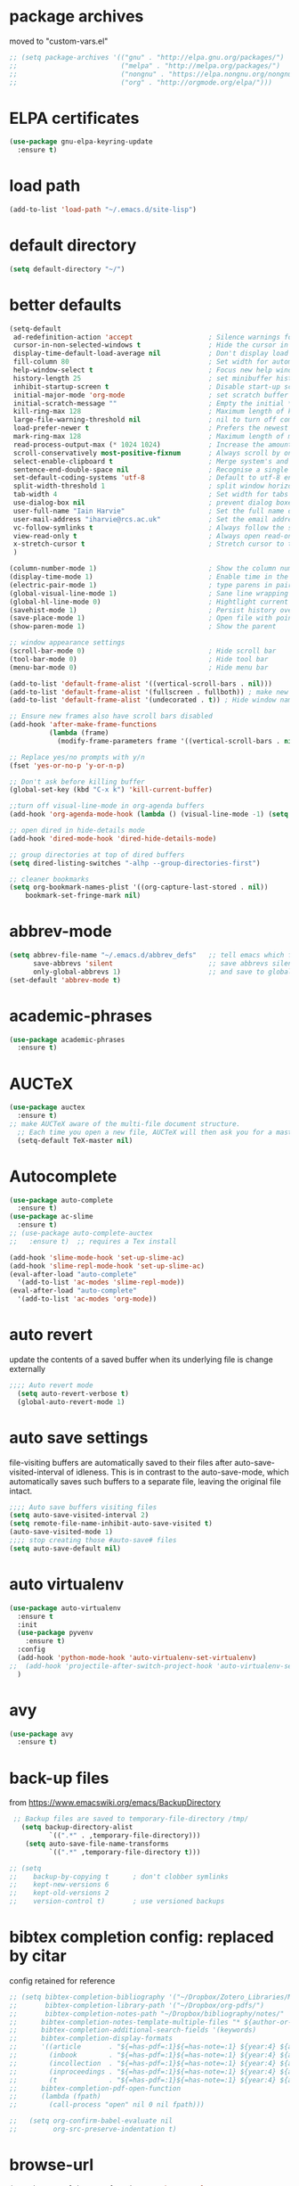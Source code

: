 * package archives
moved to "custom-vars.el"
#+BEGIN_SRC emacs-lisp
;; (setq package-archives '(("gnu" . "http://elpa.gnu.org/packages/")
;;                          ("melpa" . "http://melpa.org/packages/")
;;                          ("nongnu" . "https://elpa.nongnu.org/nongnu/")
;;                          ("org" . "http://orgmode.org/elpa/")))
#+END_SRC
* ELPA certificates
#+begin_SRC emacs-lisp
(use-package gnu-elpa-keyring-update
  :ensure t)
#+end_SRC
* load path
#+BEGIN_SRC emacs-lisp
  (add-to-list 'load-path "~/.emacs.d/site-lisp")
#+END_SRC
* default directory
#+begin_SRC emacs-lisp
(setq default-directory "~/")
#+end_SRC
* better defaults
#+begin_SRC emacs-lisp
        (setq-default
         ad-redefinition-action 'accept                   ; Silence warnings for function redefinitions
         cursor-in-non-selected-windows t                 ; Hide the cursor in inactive windows
         display-time-default-load-average nil            ; Don't display load average
         fill-column 80                                   ; Set width for automatic line breaks
         help-window-select t                             ; Focus new help windows when opened
         history-length 25                                ; set minibuffer history length
         inhibit-startup-screen t                         ; Disable start-up screen
         initial-major-mode 'org-mode                     ; set scratch buffer to org-mode
         initial-scratch-message ""                       ; Empty the initial *scratch* buffer
         kill-ring-max 128                                ; Maximum length of kill ring
         large-file-warning-threshold nil                 ; nil to turn off completely
         load-prefer-newer t                              ; Prefers the newest version of a file
         mark-ring-max 128                                ; Maximum length of mark ring
         read-process-output-max (* 1024 1024)            ; Increase the amount of data read from subprocesses to 1mb
         scroll-conservatively most-positive-fixnum       ; Always scroll by one line
         select-enable-clipboard t                        ; Merge system's and Emacs' clipboard
         sentence-end-double-space nil                    ; Recognise a single space after dots as sentence end
         set-default-coding-systems 'utf-8                ; Default to utf-8 encoding
         split-width-threshold 1                          ; split window horizontally (nil for vertical) 
         tab-width 4                                      ; Set width for tabs
         use-dialog-box nil                               ; prevent dialog boxes
         user-full-name "Iain Harvie"                     ; Set the full name of the current user
         user-mail-address "iharvie@rcs.ac.uk"            ; Set the email address of the current user
         vc-follow-symlinks t                             ; Always follow the symlinks
         view-read-only t                                 ; Always open read-only buffers in view-mode
         x-stretch-cursor t                               ; Stretch cursor to the glyph width
         )

        (column-number-mode 1)                            ; Show the column number
        (display-time-mode 1)                             ; Enable time in the mode-line
        (electric-pair-mode 1)                            ; type parens in pairs
        (global-visual-line-mode 1)                       ; Sane line wrapping
        (global-hl-line-mode 0)                           ; Hightlight current line
        (savehist-mode 1)                                 ; Persist history over Emacs restarts. Vertico sorts by history position.
        (save-place-mode 1)                               ; Open file with point in previous location
        (show-paren-mode 1)                               ; Show the parent

        ;; window appearance settings
        (scroll-bar-mode 0)                               ; Hide scroll bar
        (tool-bar-mode 0)                                 ; Hide tool bar
        (menu-bar-mode 0)                                 ; Hide menu bar

        (add-to-list 'default-frame-alist '((vertical-scroll-bars . nil)))
        (add-to-list 'default-frame-alist '(fullscreen . fullboth)) ; make new frames fullscreen
        (add-to-list 'default-frame-alist '(undecorated . t)) ; Hide window name and controls

        ;; Ensure new frames also have scroll bars disabled
        (add-hook 'after-make-frame-functions
                  (lambda (frame)
                    (modify-frame-parameters frame '((vertical-scroll-bars . nil)))))

        ;; Replace yes/no prompts with y/n
        (fset 'yes-or-no-p 'y-or-n-p)                      

        ;; Don't ask before killing buffer
        (global-set-key (kbd "C-x k") 'kill-current-buffer)

        ;;turn off visual-line-mode in org-agenda buffers
        (add-hook 'org-agenda-mode-hook (lambda () (visual-line-mode -1) (setq truncate-lines 1)))

        ;; open dired in hide-details mode
        (add-hook 'dired-mode-hook 'dired-hide-details-mode)

        ;; group directories at top of dired buffers
        (setq dired-listing-switches "-alhp --group-directories-first")

        ;; cleaner bookmarks
        (setq org-bookmark-names-plist '((org-capture-last-stored . nil))
  			bookmark-set-fringe-mark nil)
          
#+end_SRC
* abbrev-mode
#+begin_src emacs-lisp
(setq abbrev-file-name "~/.emacs.d/abbrev_defs"   ;; tell emacs which file to use
      save-abbrevs 'silent                        ;; save abbrevs silently in buffer
      only-global-abbrevs 1)                      ;; and save to global-abbrevs                         
(set-default 'abbrev-mode t)
#+end_src

* academic-phrases
#+BEGIN_SRC emacs-lisp
(use-package academic-phrases
  :ensure t)
#+END_SRC
* AUCTeX
#+begin_src emacs-lisp
(use-package auctex
  :ensure t)
;; make AUCTeX aware of the multi-file document structure.
  ;; Each time you open a new file, AUCTeX will then ask you for a master file.
  (setq-default TeX-master nil)
#+end_src
* Autocomplete
#+BEGIN_SRC emacs-lisp
  (use-package auto-complete
    :ensure t)
  (use-package ac-slime
    :ensure t)
  ;; (use-package auto-complete-auctex  
  ;;   :ensure t)  ;; requires a Tex install

  (add-hook 'slime-mode-hook 'set-up-slime-ac)
  (add-hook 'slime-repl-mode-hook 'set-up-slime-ac)
  (eval-after-load "auto-complete"
    '(add-to-list 'ac-modes 'slime-repl-mode))
  (eval-after-load "auto-complete"
    '(add-to-list 'ac-modes 'org-mode))

#+END_SRC

* auto revert
update the contents of a saved buffer when its underlying file is change externally
#+BEGIN_SRC emacs-lisp
;;;; Auto revert mode
  (setq auto-revert-verbose t)
  (global-auto-revert-mode 1)
#+END_SRC
* auto save settings
file-visiting buffers are automatically saved to their files after auto-save-visited-interval of idleness.
This is in contrast to the auto-save-mode, which automatically saves such  buffers to a separate file, leaving the original file intact. 
#+begin_src emacs-lisp
;;;; Auto save buffers visiting files
(setq auto-save-visited-interval 2)
(setq remote-file-name-inhibit-auto-save-visited t)
(auto-save-visited-mode 1)
;;;; stop creating those #auto-save# files
(setq auto-save-default nil)
#+end_src
* auto virtualenv
#+BEGIN_SRC emacs-lisp
(use-package auto-virtualenv
  :ensure t
  :init
  (use-package pyvenv
    :ensure t)
  :config
  (add-hook 'python-mode-hook 'auto-virtualenv-set-virtualenv)
;;  (add-hook 'projectile-after-switch-project-hook 'auto-virtualenv-set-virtualenv) ;; If using projectile
  )
#+END_SRC
* avy
#+begin_SRC emacs-lisp
    (use-package avy
      :ensure t)
#+end_SRC
* back-up files
from https://www.emacswiki.org/emacs/BackupDirectory
#+BEGIN_SRC emacs-lisp
   ;; Backup files are saved to temporary-file-directory /tmp/
     (setq backup-directory-alist
            `((".*" . ,temporary-file-directory)))
      (setq auto-save-file-name-transforms
            `((".*" ,temporary-file-directory t)))

  ;; (setq
  ;;    backup-by-copying t      ; don't clobber symlinks
  ;;    kept-new-versions 6
  ;;    kept-old-versions 2
  ;;    version-control t)       ; use versioned backups

#+END_SRC
* bibtex completion config: replaced by citar
config retained for reference
#+BEGIN_SRC emacs-lisp
  ;; (setq bibtex-completion-bibliography '("~/Dropbox/Zotero_Libraries/MyLibrary.bib")
  ;;       bibtex-completion-library-path '("~/Dropbox/org-pdfs/")
  ;;       bibtex-completion-notes-path "~/Dropbox/bibliography/notes/"
  ;; 	  bibtex-completion-notes-template-multiple-files "* ${author-or-editor}, ${title}, ${journal}, (${year}) :${=type=}: \n\nSee [[cite:&${=key=}]]\n"
  ;; 	  bibtex-completion-additional-search-fields '(keywords)
  ;; 	  bibtex-completion-display-formats
  ;; 	  '((article       . "${=has-pdf=:1}${=has-note=:1} ${year:4} ${author:36} ${title:*} ${journal:40}")
  ;; 	    (inbook        . "${=has-pdf=:1}${=has-note=:1} ${year:4} ${author:36} ${title:*} Chapter ${chapter:32}")
  ;; 	    (incollection  . "${=has-pdf=:1}${=has-note=:1} ${year:4} ${author:36} ${title:*} ${booktitle:40}")
  ;; 	    (inproceedings . "${=has-pdf=:1}${=has-note=:1} ${year:4} ${author:36} ${title:*} ${booktitle:40}")
  ;; 	    (t             . "${=has-pdf=:1}${=has-note=:1} ${year:4} ${author:36} ${title:*}"))
  ;; 	  bibtex-completion-pdf-open-function
  ;; 	  (lambda (fpath)
  ;; 	    (call-process "open" nil 0 nil fpath)))
    
  ;;   (setq org-confirm-babel-evaluate nil
  ;;         org-src-preserve-indentation t)
#+END_SRC
* browse-url
#+BEGIN_SRC emacs-lisp
(setq browse-url-browser-function 'eww-browse-url
      browse-url-generic-program "chromium"
      browse-url-secondary-browser-function 'browse-url-default-browser)
#+END_SRC
* citar
#+begin_SRC emacs-lisp

        (use-package citar
          :ensure t
          :init
          (setq citar-notes-paths '("~/org-roam/") ;; List of directories for reference nodes
                citar-bibliography '("~/Dropbox/Zotero_Libraries/MyLibrary.json") ;; List of directories
                org-cite-insert-processor 'citar
                org-cite-follow-processor 'citar
                org-cite-activate-processor 'citar)
          ;; :hook
          ;; (LaTeX-mode . citar-capf-setup)
          ;; (org-mode . citar-capf-setup)
          :bind (("C-c r" . citar-insert-reference) ; functions outside of org-modea minor mode globally in my init file
                 :map org-mode-map
                      ;; org-cite-insert is also bound to C-c C-x C-@
                      ("C-c ]" . #'org-cite-insert) ; org-mode specific
                      ("C-c o" . citar-open-notes)))

        (use-package citar-embark
          :ensure t
          :after citar embark
          :init
          (setq citar-at-point-function 'embark-act) ;; Open embark menu with org-open-at-point
          :config (citar-embark-mode))

        (use-package citar-org-roam
          :ensure t
          :config (citar-org-roam-mode))
     ;;     :after ((citar org-roam)) ; seems to cause problems with the mode loading

#+END_SRC
* clean empty lines
#+BEGIN_SRC emacs-lisp
(defun my-clean-empty-lines ()
  "Remove blank lines.
Works on whole buffer or text selection, respects `narrow-to-region'.
URL `http://xahlee.info/emacs/emacs/elisp_compact_empty_lines.html'
Version 2017-09-22 2020-09-08"
  (interactive)
  (let ($begin $end)
    (if (use-region-p)
        (setq $begin (region-beginning) $end (region-end))
      (setq $begin (point-min) $end (point-max)))
    (save-excursion
      (save-restriction
        (narrow-to-region $begin $end)
        (progn
          (goto-char (point-min))
          (while (re-search-forward "\n\n+" nil "move")
            (replace-match "\n")))))))

#+END_SRC
* comment / uncomment region or line
#+BEGIN_SRC emacs-lisp
  (defun comment-or-uncomment-region-or-line ()
    "Comments / uncomments region or current line if no region active"
    (interactive)
    (let (beg end)
      (if(region-active-p)
          (setq beg (region-beginning) end (region-end))
        (setq beg (line-beginning-position) end (line-end-position)))
      (comment-or-uncomment-region beg end)
      (next-line)))

  (global-set-key (kbd "C-x C-;") 'comment-or-uncomment-region-or-line)
#+END_SRC
* consult / vertico / orderless /marginalia
#+BEGIN_SRC emacs-lisp
      
  ;;;;;;;;;;;;;;;;;;;;;;;;;;;;;;;;;;;;;;;;;;;;;;;;;;;;;;;;;;;;;;;;
  ;; CONSULT provides a collection of useful search and navigation commands that leverage the enhanced completion system
  (use-package consult
    :ensure t
    ;; Replace bindings. Lazily loaded due by `use-package'.  C-c bindings in mode-specific-map
    :bind (("C-c M-x" . consult-mode-command)
           ("C-c h" . consult-history)
           ("C-c k" . consult-kmacro)
           ("C-c m" . consult-man)
           ("C-c i" . consult-info)
           ([remap Info-search] . consult-info)
           ;; C-x bindings (ctl-x-map)
           ("C-x M-:" . consult-complex-command)     ;; orig. repeat-complex-command
           ("C-x b" . consult-buffer)                ;; orig. switch-to-buffer
           ("C-x 4 b" . consult-buffer-other-window) ;; orig. switch-to-buffer-other-window
           ("C-x 5 b" . consult-buffer-other-frame)  ;; orig. switch-to-buffer-other-frame
           ("C-c b" . consult-bookmark)            ;; orig. bookmark-jump
           ("C-x p b" . consult-project-buffer)      ;; orig. project-switch-to-buffer
           ;; Custom M-# bindings for fast register access
           ("M-#" . consult-register-load)
           ("M-'" . consult-register-store)          ;; orig. abbrev-prefix-mark (unrelated)
           ("C-M-#" . consult-register)
           ;; Other custom bindings
           ("M-y" . consult-yank-pop)                ;; orig. yank-pop
           ;; M-g bindings (goto-map)
           ("M-g e" . consult-compile-error)
           ("M-g f" . consult-flymake)               ;; Alternative: consult-flycheck
           ("M-g g" . consult-goto-line)             ;; orig. goto-line
           ("M-g M-g" . consult-goto-line)           ;; orig. goto-line
           ("M-g o" . consult-outline)               ;; Alternative: consult-org-heading
           ("M-g m" . consult-mark)
           ("M-g k" . consult-global-mark)
           ("M-g i" . consult-imenu)
           ("M-g I" . consult-imenu-multi)
           ;; M-s bindings (search-map)
           ("M-s d" . consult-find)
           ("M-s D" . consult-locate)
           ("M-s g" . consult-grep)
           ("M-s G" . consult-git-grep)
           ("M-s r" . consult-ripgrep)
           ("M-s l" . consult-line)
           ("M-s L" . consult-line-multi)
           ("M-s k" . consult-keep-lines)
           ("M-s u" . consult-focus-lines)
           ;; Isearch integration
           ("M-s e" . consult-isearch-history)
           :map isearch-mode-map
           ("M-e" . consult-isearch-history)         ;; orig. isearch-edit-string
           ("M-s e" . consult-isearch-history)       ;; orig. isearch-edit-string
           ("M-s l" . consult-line)                  ;; needed by consult-line to detect isearch
           ("M-s L" . consult-line-multi)            ;; needed by consult-line to detect isearch
           ;; Minibuffer history
           :map minibuffer-local-map
           ("M-s" . consult-history)                 ;; orig. next-matching-history-element
           ("M-r" . consult-history))                ;; orig. previous-matching-history-element

    ;; Enable automatic preview at point in the *Completions* buffer. This is
    ;; relevant when you use the default completion UI.
    :hook (completion-list-mode . consult-preview-at-point-mode)

    ;; The :init configuration is always executed (Not lazy)
    :init

    ;; Optionally configure the register formatting. This improves the register
    ;; preview for `consult-register', `consult-register-load',
    ;; `consult-register-store' and the Emacs built-ins.
    (setq register-preview-delay 0.5
          register-preview-function #'consult-register-format)

    ;; Optionally tweak the register preview window.
    ;; This adds thin lines, sorting and hides the mode line of the window.
    (advice-add #'register-preview :override #'consult-register-window)

    ;; Use Consult to select xref locations with preview
    (setq xref-show-xrefs-function #'consult-xref
          xref-show-definitions-function #'consult-xref)

    ;; Configure other variables and modes in the :config section,
    ;; after lazily loading the package.
    :config

    ;; Optionally configure preview. The default value
    ;; is 'any, such that any key triggers the preview.
    ;; (setq consult-preview-key 'any)
    ;; (setq consult-preview-key "M-.")
    ;; (setq consult-preview-key '("S-<down>" "S-<up>"))
    ;; For some commands and buffer sources it is useful to configure the
    ;; :preview-key on a per-command basis using the `consult-customize' macro.
    (consult-customize
     consult-theme :preview-key '(:debounce 0.2 any)
     consult-ripgrep consult-git-grep consult-grep
     consult-bookmark consult-recent-file consult-xref
     consult--source-bookmark consult--source-file-register
     consult--source-recent-file consult--source-project-recent-file
     ;; :preview-key "M-."
     :preview-key '(:debounce 0.4 any))

    ;; Optionally configure the narrowing key.
    (setq consult-narrow-key "<") ;; "C-+"

    ;; Optionally make narrowing help available in the minibuffer.
    ;; You may want to use `embark-prefix-help-command' or which-key instead.
    ;; (define-key consult-narrow-map (vconcat consult-narrow-key "?") #'consult-narrow-help)

    ;; By default `consult-project-function' uses `project-root' from project.el.
    ;; Optionally configure a different project root function.
            ;;;; 1. project.el (the default)
    ;; (setq consult-project-function #'consult--default-project--function)
            ;;;; 2. vc.el (vc-root-dir)
    ;; (setq consult-project-function (lambda (_) (vc-root-dir)))
            ;;;; 3. locate-dominating-file
    ;; (setq consult-project-function (lambda (_) (locate-dominating-file "." ".git")))
            ;;;; 4. projectile.el (projectile-project-root)
    ;; (autoload 'projectile-project-root "projectile")
    ;; (setq consult-project-function (lambda (_) (projectile-project-root)))
            ;;;; 5. No project support
    ;; (setq consult-project-function nil)
    )
    ;;;;;;;;;;;;;;;;;;;;;;;;;;;;;;;;;;;;;;;;;;;;;;;;;;;;;;;;;;;;;;;;

  ;;;;;;;;;;;;;;;;;;;;;;;;;;;;;;;;;;;;;;;;;;;;;;;;;;;;;;;;;;;;;;;;;
  ;; VERTICO provides a vertical completion UI for the minibuffer
  (use-package vertico
    :ensure t
    :config
    (vertico-mode)

    ;; Different scroll margin
    ;; (setq vertico-scroll-margin 0)

    ;; Show more candidates
    (setq vertico-count 45)

    ;; Grow and shrink the Vertico minibuffer
    (setq vertico-resize t)

    ;; Optionally enable cycling for `vertico-next' and `vertico-previous'.
    ;; (setq vertico-cycle t)
    )
  ;;;;;;;;;;;;;;;;;;;;;;;;;;;;;;;;;;;;;;;;;;;;;;;;;;;;;;;;;;;;;;;;

  ;;;;;;;;;;;;;;;;;;;;;;;;;;;;;;;;;;;;;;;;;;;;;;;;;;;;;;;;;;;;;;;;
  ;; ORDERLESS advanced completion style for Vertico allowing input of multiple space-separated components to match candidates in any order
  (use-package orderless
    :ensure t
    :init
    (setq completion-styles '(orderless basic)
          completion-category-overrides '((file (styles basic partial-completion)))))
  ;;;;;;;;;;;;;;;;;;;;;;;;;;;;;;;;;;;;;;;;;;;;;;;;;;;;;;;;;;;;;;;;

  ;;;;;;;;;;;;;;;;;;;;;;;;;;;;;;;;;;;;;;;;;;;;;;;;;;;;;;;;;;;;;;;;
  ;; MARGINALIA adds annotations to the completion candidates in the minibuffer
  (use-package marginalia
    :ensure t
    ;; Bind `marginalia-cycle' locally in the minibuffer.  To make the binding
    ;; available in the *Completions* buffer, add it to the
    ;; `completion-list-mode-map'.
    :bind (:map minibuffer-local-map
                ("M-A" . marginalia-cycle))

    ;; The :init section is always executed.
    :init
    ;; Marginalia must be activated in the :init section of use-package such that
    ;; the mode gets enabled right away. Note that this forces loading the
    ;; package.
    (marginalia-mode))

#+END_SRC
* deadgrep search using ripgrep
#+begin_SRC emacs-lisp
  (use-package deadgrep
    :ensure t)
#+end_SRC
* delete comments
from https://emacs.stackexchange.com/questions/5441/function-to-delete-all-comments-from-a-buffer-without-moving-them-to-kill-ring
#+BEGIN_SRC emacs-lisp
(defun comment-delete (arg)
  "Delete the first comment on this line, if any.  Don't touch
the kill ring.  With prefix ARG, delete comments on that many
lines starting with this one."
  (interactive "P")
  (comment-normalize-vars)
  (dotimes (_i (prefix-numeric-value arg))
    (save-excursion
      (beginning-of-line)
      (let ((cs (comment-search-forward (line-end-position) t)))
    (when cs
      (goto-char cs)
      (skip-syntax-backward " ")
      (setq cs (point))
      (comment-forward)
      ;; (kill-region cs (if (bolp) (1- (point)) (point))) ; original
      (delete-region cs (if (bolp) (1- (point)) (point)))  ; replace kill-region with delete-region
      (indent-according-to-mode))))
    (if arg (forward-line 1))))

(defun comment-delete-all (beg end arg)
  "Delete comments without touching the kill ring.  With active
region, delete comments in region.  With prefix, delete comments
in whole buffer.  With neither, delete comments on current line."
  (interactive "r\nP")
  (let ((lines (cond (arg
                      (count-lines (point-min) (point-max)))
                     ((region-active-p)
                      (count-lines beg end)))))
    (save-excursion
      (when lines
        (goto-char (if arg (point-min) beg)))
      (comment-delete (or lines 1)))))
#+END_SRC
* delete-file-and-current-buffer
from https://gist.github.com/hyOzd/23b87e96d43bca0f0b52
#+BEGIN_SRC emacs-lisp
;; based on http://emacsredux.com/blog/2013/04/03/delete-file-and-buffer/
(defun delete-file-and-buffer ()
  "Kill the current buffer and delete the file it is visiting."
  (interactive)
  (let ((filename (buffer-file-name)))
    (if filename
        (if (y-or-n-p (concat "Do you really want to delete file " filename " ?"))
            (progn
              (delete-file filename)
              (message "Deleted file %s." filename)
              (kill-buffer)))
      (message "Not a file visiting buffer!"))))
#+END_SRC
* denote
#+begin_SRC emacs-lisp
    (use-package denote
      :ensure t)

    ;; Remember to check the doc strings of those variables.
    (setq denote-directory "~/Dropbox/org-notes")
    (setq denote-known-keywords '("hoggery" "seeds" "blog" "logorrhea"))
    (setq denote-infer-keywords t)
    (setq denote-sort-keywords t)
    (setq denote-file-type nil) ; Org is the default, set others here
    (setq denote-prompts '(title keywords))


    ;; Pick dates, where relevant, with Org's advanced interface:
    (setq denote-date-prompt-use-org-read-date t)


    ;; Read this manual for how to specify `denote-templates'.  We do not
    ;; include an example here to avoid potential confusion.


    ;; We allow multi-word keywords by default.  The author's personal
    ;; preference is for single-word keywords for a more rigid workflow.
    (setq denote-allow-multi-word-keywords t)

    (setq denote-date-format nil) ; read doc string

    ;; By default, we do not show the context of links.  We just display
    ;; file names.  This provides a more informative view.
    (setq denote-backlinks-show-context t)

    ;; Also see `denote-link-backlinks-display-buffer-action' which is a bit
    ;; advanced.

    ;; We use different ways to specify a path for demo purposes.
  ;;  (setq denote-dired-directories
  ;;        (list denote-directory
  ;;              (thread-last denote-directory (expand-file-name "org"))
  ;;              (thread-last denote-directory (expand-file-name "markdown"))
  ;;              (thread-last denote-directory (expand-file-name "notes"))
  ;;              (thread-last denote-directory (expand-file-name "seeds"))
  ;;              ))

    ;; Generic (great if you rename files Denote-style in lots of places):
    (add-hook 'dired-mode-hook #'denote-dired-mode)
    ;;
    ;; OR if only want it in `denote-dired-directories':
    ;; (add-hook 'dired-mode-hook #'denote-dired-mode-in-directories)

    ;; Here is a custom, user-level command from one of the examples we
    ;; showed in this manual.  We define it here and add it to a key binding
    ;; below.
    (defun my-denote-journal ()
      "Create an entry tagged 'journal', while prompting for a title."
      (interactive)
      (denote
       (denote--title-prompt)
       '("journal")))

    ;; Denote DOES NOT define any key bindings.  This is for the user to
    ;; decide.  For example:
    (let ((map global-map))
      (define-key map (kbd "C-c n j") #'my-denote-journal) ; our custom command
      (define-key map (kbd "C-c n n") #'denote)
      (define-key map (kbd "C-c n N") #'denote-type)
      (define-key map (kbd "C-c n d") #'denote-date)
      (define-key map (kbd "C-c n s") #'denote-subdirectory)
      (define-key map (kbd "C-c n t") #'denote-template)
      ;; If you intend to use Denote with a variety of file types, it is
      ;; easier to bind the link-related commands to the `global-map', as
      ;; shown here.  Otherwise follow the same pattern for `org-mode-map',
      ;; `markdown-mode-map', and/or `text-mode-map'.
      (define-key map (kbd "C-c n i") #'denote-link) ; "insert" mnemonic
      (define-key map (kbd "C-c n I") #'denote-link-add-links)
      (define-key map (kbd "C-c n b") #'denote-link-backlinks)
      (define-key map (kbd "C-c n f f") #'denote-link-find-file)
      (define-key map (kbd "C-c n f b") #'denote-link-find-backlink)
      ;; Note that `denote-rename-file' can work from any context, not just
      ;; Dired bufffers.  That is why we bind it here to the `global-map'.
      (define-key map (kbd "C-c n r") #'denote-rename-file)
      (define-key map (kbd "C-c n R") #'denote-rename-file-using-front-matter))

    ;; Key bindings specifically for Dired.
    (let ((map dired-mode-map))
      (define-key map (kbd "C-c C-d C-i") #'denote-link-dired-marked-notes)
      (define-key map (kbd "C-c C-d C-r") #'denote-dired-rename-marked-files)
      (define-key map (kbd "C-c C-d C-R") #'denote-dired-rename-marked-files-using-front-matter))

    (with-eval-after-load 'org-capture
      (setq denote-org-capture-specifiers "%l\n%i\n%?")
      (add-to-list 'org-capture-templates
                   '("n" "New note (with denote.el)" plain
                     (file denote-last-path)
                     #'denote-org-capture
                     :no-save t
                     :immediate-finish nil
                     :kill-buffer t
                     :jump-to-captured t)))

    ;; Also check the commands `denote-link-after-creating',
    ;; `denote-link-or-create'.  You may want to bind them to keys as well.
#+end_SRC
* dired-subtree
#+begin_example
(use-package dired-subtree
  :ensure t
  :after dired
  :bind
  ( :map dired-mode-map
    ("<tab>" . dired-subtree-toggle)
    ("TAB" . dired-subtree-toggle)
    ("<backtab>" . dired-subtree-remove)
    ("S-TAB" . dired-subtree-remove))
  :config
  (setq dired-subtree-use-backgrounds nil))
#+end_example
* dictionary
#+BEGIN_SRC emacs-lisp
  (use-package dictionary)
#+END_SRC
* ediff
#+BEGIN_SRC emacs-lisp
(setq ediff-keep-vaiants nil)
(setq ediff-make-buffers-readonly-at-startup nil)
(setq ediff-merge-revisions-with-ancestor t)
(setq ediff-show-clashes-only t)

(setq ediff-split-window-function 'split-window-horizontally)
(setq ediff-window-setup-function 'ediff-setup-windows-plain)
#+END_SRC
* elfeed
#+BEGIN_SRC emacs-lisp
(use-package elfeed
  :ensure t
  :defer t)
(setq elfeed-use-curl nil
      elfeed-curl-max-connections 10
      elfeed-db-directory (concat user-emacs-directory ".elfeed/")
      elfeed-enclosure-default-dir "~/Downloads/"
      elfeed-search-filter "@2-weeks-ago +unread"
      elfeed-sort-order 'descending
      elfeed-search-clipboard-type 'CLIPBOARD
      elfeed-search-title-max-width 100
      elfeed-search-title-min-width 30
      elfeed-search-trailing-width 25
      elfeed-show-truncate-long-urls t
      elfeed-show-unique-buffers t
      elfeed-search-date-format '("%F %R" 16 :left))

;; (setq elfeed-feeds '("https://lesserwrong.com/feed.xml"
;;                      "https://lucidmanager.org/tags/emacs/index.xml"
;;                      "https://org-roam.discourse.group/"
;;                      "https://org-roam.discourse.group/posts.rss"
;;                      "https://org-roam.discourse.group/c/how-to/6.rss"
;;                      "https://protesilaos.com/codelog.xml"
;;                      "https://lilypond.org/web/lilypond-rss-feed.xml"))

(with-eval-after-load 'elfeed
  (load-library "prot-elfeed.el")
  (setq prot-elfeed-tag-faces t)
  (prot-elfeed-fontify-tags)
  (add-hook 'elfeed-search-mode-hook #'prot-elfeed-load-feeds)

  (let ((map elfeed-search-mode-map))
    (define-key map (kbd "s") #'prot-elfeed-search-tag-filter)
    (define-key map (kbd "o") #'prot-elfeed-search-open-other-window)
    (define-key map (kbd "q") #'prot-elfeed-kill-buffer-close-window-dwim)
    (define-key map (kbd "v") #'prot-elfeed-mpv-dwim)
    (define-key map (kbd "+") #'prot-elfeed-toggle-tag))
  (let ((map elfeed-show-mode-map))
    (define-key map (kbd "a") #'prot-elfeed-show-archive-entry)
    (define-key map (kbd "e") #'prot-elfeed-show-eww)
    (define-key map (kbd "q") #'prot-elfeed-kill-buffer-close-window-dwim)
    (define-key map (kbd "v") #'prot-elfeed-mpv-dwim)
    (define-key map (kbd "+") #'prot-elfeed-toggle-tag)))

;; (use-package elfeed
;;   :custom
;;   (elfeed-db-directory
;;    (expand-file-name "elfeed" user-emacs-directory))
;;    (elfeed-show-entry-switch 'display-buffer)
;;   :bind
;;   ("C-c w e" . elfeed))

;; ;; Configure Elfeed with org mode
;; (use-package elfeed-org
;;   :config
;;   (elfeed-org)
;;   :custom
;;   (rmh-elfeed-org-files '("~/.emacs.d/elfeed.org")))

    #+END_SRC

* eww
#+BEGIN_SRC emacs-lisp
   ;;; Simple HTML Renderer (shr), Emacs Web Wowser (eww), and prot-eww.el
     ;;;; `goto-addr'
(setq goto-address-url-face 'link)
(setq goto-address-url-mouse-face 'highlight)
(setq goto-address-mail-face nil)
(setq goto-address-mail-mouse-face 'highlight)
     ;;;; `shr' (Simple HTML Renderer)
(setq shr-use-colors nil)             ; t is bad for accessibility
(setq shr-use-fonts nil)              ; t is not for me
(setq shr-max-image-proportion 0.6)
(setq shr-image-animate nil)          ; No GIFs, thank you!
(setq shr-width fill-column)          ; check `prot-eww-readable'
(setq shr-max-width fill-column)
(setq shr-discard-aria-hidden t)
(setq shr-cookie-policy nil)
   ;;;; `url-cookie'
(setq url-cookie-untrusted-urls '(".*"))

(use-package eww
  :config
  (setq eww-restore-desktop t)
  (setq eww-desktop-remove-duplicates t)
  (setq eww-header-line-format nil)
  (setq eww-search-prefix "https://duckduckgo.com/html/?q=")
;;  (setq eww-download-directory "c:\/Users\/delbo\/Downloads\/eww-downloads")
  (setq eww-suggest-uris
        '(eww-links-at-point
          thing-at-point-url-at-point))
  ;; (setq eww-bookmarks-directory (locate-user-emacs-file "eww-bookmarks/"))
  (setq eww-history-limit 150)
  (setq eww-use-external-browser-for-content-type
        "\\`\\(video/\\|audio\\)") ; On GNU/Linux check your mimeapps.list
  (setq eww-browse-url-new-window-is-tab nil)
  (setq eww-form-checkbox-selected-symbol "[X]")
  (setq eww-form-checkbox-symbol "[ ]")
  ;; NOTE `eww-retrieve-command' is for Emacs28.  I tried the following
  ;; two values.  The first would not render properly some plain text
  ;; pages, such as by messing up the spacing between paragraphs.  The
  ;; second is more reliable but feels slower.  So I just use the
  ;; default (nil), though I find wget to be a bit faster.  In that case
  ;; one could live with the occasional errors by using `eww-download'
  ;; on the offending page, but I prefer consistency.
  ;;
  ;; '("wget" "--quiet" "--output-document=-")
  ;; '("chromium" "--headless" "--dump-dom")
  (setq eww-retrieve-command nil)

  (define-key eww-link-keymap (kbd "v") nil) ; stop overriding `eww-view-source'
  (define-key eww-mode-map (kbd "L") #'eww-list-bookmarks)
  (define-key eww-mode-map (kbd "c") #'browse-url-generic)
  (define-key dired-mode-map (kbd "E") #'eww-open-file) ; to render local HTML files
  (define-key eww-buffers-mode-map (kbd "d") #'eww-bookmark-kill)   ; it actually deletes
  (define-key eww-bookmark-mode-map (kbd "d") #'eww-bookmark-kill) ; same
  )

;; ;;;; `prot-eww' extras

(with-eval-after-load 'eww
  (load-library "prot-eww.el")
  (setq prot-eww-save-history-file
        (locate-user-emacs-file "prot-eww-visited-history"))
  (setq prot-eww-save-visited-history t)
  (setq prot-eww-bookmark-link nil)

  (add-hook 'prot-eww-history-mode-hook #'hl-line-mode)
  
  (global-set-key (kbd "C-c w b") 'prot-eww-visit-bookmark)
  (global-set-key (kbd "C-c w e") 'prot-eww-browse-dwim)
  (global-set-key (kbd "C-c w s") 'prot-eww-search-engine)
  
  (define-key eww-mode-map (kbd "B") #'prot-eww-bookmark-page)
  (define-key eww-mode-map (kbd "D") #'prot-eww-download-html)
  (define-key eww-mode-map (kbd "F") #'prot-eww-find-feed)
  (define-key eww-mode-map (kbd "H") #'prot-eww-list-history)
  (define-key eww-mode-map (kbd "b") #'prot-eww-visit-bookmark)
  (define-key eww-mode-map (kbd "e") #'prot-eww-browse-dwim)
  (define-key eww-mode-map (kbd "o") #'prot-eww-open-in-other-window)
  (define-key eww-mode-map (kbd "E") #'prot-eww-visit-url-on-page)
  (define-key eww-mode-map (kbd "J") #'prot-eww-jump-to-url-on-page)
  (define-key eww-mode-map (kbd "R") #'prot-eww-readable)
  (define-key eww-mode-map (kbd "Q") #'prot-eww-quit))

#+END_SRC
* elpy python support
#+BEGIN_SRC emacs-lisp
  ;; (use-package elpy
  ;;   :ensure t
  ;;   :init
  ;;   (elpy-enable))

  ;; (use-package blacken
  ;;   :ensure t)

  ;; (when (load "flycheck" t t)
  ;;   (setq elpy-modules (delq 'elpy-module-flymake elpy-modules))
  ;;   (add-hook 'elpy-mode-hook 'flycheck-mode))



  ;; (add-hook 'elpy-mode-hook (lambda ()
  ;;                             (add-hook 'before-save-hook
  ;;                                       'elpy-black-fix-code nil t)))

  ;; (setq flycheck-python-flake8-executable "C:/Users/delbo/AppData/Local/Programs/Python/Python310/Scripts/flake8.exe"
  ;;       flycheck-python-pylint-executable "C:/Users/delbo/AppData/Local/Programs/Python/Python310/Scripts/pylint.exe"
  ;;       flycheck-python-mypy-executable "C:/Users/delbo/AppData/Local/Programs/Python/Python310/Scripts/mypy.exe")

#+END_SRC
* embark minibuffer context menu
#+BEGIN_SRC emacs-lisp
(use-package embark
  :after vertico
  :ensure t

  :bind
  (("C-`" . embark-act)         ;; pick some comfortable binding
   ("M-`" . embark-dwim)        ;; good alternative: M-.
   ("C-h B" . embark-bindings)) ;; alternative for `describe-bindings'

  :init

  ;; Optionally replace the key help with a completing-read interface
  (setq prefix-help-command #'embark-prefix-help-command)

  ;; Show the Embark target at point via Eldoc.  You may adjust the Eldoc
  ;; strategy, if you want to see the documentation from multiple providers.
  (add-hook 'eldoc-documentation-functions #'embark-eldoc-first-target)
  ;; (setq eldoc-documentation-strategy #'eldoc-documentation-compose-eagerly)

  :config

  ;; Hide the mode line of the Embark live/completions buffers
  (add-to-list 'display-buffer-alist
               '("\\`\\*Embark Collect \\(Live\\|Completions\\)\\*"
                 nil
                 (window-parameters (mode-line-format . none)))))

;; Consult users will also want the embark-consult package.
(use-package embark-consult
  :ensure t ; only need to install it, embark loads it after consult if found
  :hook
  (embark-collect-mode . consult-preview-at-point-mode))
#+END_SRC
* expand the marked region in semantic increments 
#+BEGIN_SRC emacs-lisp
  (use-package expand-region
    :ensure t
    :bind (("C-+" . er/contract-region)
           ("C-=" . er/expand-region)))
#+END_SRC
* Flycheck
#+BEGIN_SRC emacs-lisp
(use-package flycheck
  :ensure t
  :init
  (global-flycheck-mode t))

#+END_SRC

* free-keys
#+begin_src emacs-lisp
  (use-package free-keys
    :ensure t)
#+end_src
* magit
#+BEGIN_SRC emacs-lisp 
(use-package magit
  :ensure t
  :config
  (setq magit-define-global-key-bindings 'recommended
    ))
#+END_SRC

* copilot.el
#+BEGIN_SRC emacs-lisp
  (use-package copilot
    :straight (:host github :repo "copilot-emacs/copilot.el" :files ("*.el"))
    :ensure t)
  
  (use-package copilot-chat
  :ensure t)
#+END_SRC

* google scholar lookup f8
#+begin_src emacs-lisp
  (defun my-lookup-googlescholar ()
    "Look up the word under cursor in google scholar.
  If there is a text selection (a phrase), use that.

  This command switches to browser."
    (interactive)
    (let (word)
      (setq word
            (if (use-region-p)
                (buffer-substring-no-properties (region-beginning) (region-end))
              (current-word)))
      (setq word (replace-regexp-in-string " " "_" word))
;;      (browse-url (concat "https://scholar.google.com/scholar?hl=en&as_sdt=0%2C5&q="word"&btnG="))
      (eww (concat "https://scholar.google.com/scholar?hl=en&as_sdt=0%2C5&q="word"&btnG="))
      ))
  (global-set-key (kbd "<f8>") 'my-lookup-googlescholar)
#+end_src 
* gptel: A simple LLM client for Emacs
#+BEGIN_SRC emacs-lisp
  (use-package gptel
    :ensure t)

  (gptel-make-perplexity "Perplexity"     ;Any name you want
    :key "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"                   ;can be a function that returns the key
    :stream t)                            ;If you want responses to be streamed
#+END_SRC
* htmlize
#+begin_src emacs-lisp
  (use-package htmlize
    :ensure t)
#+end_src

* ibuffer
#+BEGIN_SRC emacs-lisp
  (use-package ibuffer
    :ensure t
    :custom
    (ibuffer-saved-filter-groups
     (quote (("default"
              ("dired" (mode . dired-mode))
              ("LaTeX" (mode . LaTeX-mode))
              ("org" (name . "^.*org$"))
              ("magit" (mode . magit-mode))
              ("programming" (or
                              (mode . clojure-mode)
                              (mode . clojurescript-mode)
                              (mode . python-mode)
                              (mode . c++-mode)))
              ("emacs" (or
                        (name . "^\\*scratch\\*$")
                        (name . "^\\*Messages\\*$"))))))))

  (global-set-key (kbd "C-x C-b") 'ibuffer)
#+END_SRC
* Lilypond mode
#+BEGIN_SRC emacs-lisp
  ;;; lilypond-init.el --- Startup code for LilyPond mode
  ;;
  ;; Instructions, extracted from Documentation/topdocs/INSTALL.texi: 
  ;;;;;;;;;;;;;;;;;;;;;;;;;;;;;;;;;;;;;;;;;;;;;;;;;;;;;;;;;;;;;;;;
  ;;;; Lilypond mode

  ;; Emacs mode for entering music and running LilyPond is contained in
  ;; the source archive as `lilypond-mode.el', `lilypond-indent.el',
  ;; `lilypond-font-lock.el' and `lilypond-words.el'. You should install 
  ;; these files to a directory included in your `load-path'. 
  ;; File `lilypond-init.el' should be placed to `load-path/site-start.d/' 
  ;; or appended to your `~/.emacs' or `~/.emacs.el'. 

  ;; As a user, you may want add your source path or, e.g., `~/site-lisp/' to
  ;; your `load-path'. Append the following line (modified) to your `~/.emacs':

  (add-to-list 'load-path "~/.emacs.d/site-lisp/")

  (autoload 'LilyPond-mode "lilypond-mode" "LilyPond Editing Mode" t)
  (add-to-list 'auto-mode-alist '("\\.ly$" . LilyPond-mode))
  (add-to-list 'auto-mode-alist '("\\.ily$" . LilyPond-mode))
  (add-hook 'LilyPond-mode-hook (lambda () (turn-on-font-lock)))

  (use-package flycheck-lilypond
    :ensure t)

#+END_SRC

* line numbers
#+begin_SRC emacs-lisp
(global-set-key [S-f7] 'display-line-numbers-mode)
#+end_SRC
* key bindings
#+BEGIN_SRC emacs-lisp
;; ;; make PC keyboard's Win key or other to type Super or Hyper, for emacs running on Windows.
(setq w32-pass-lwindow-to-system nil)
(setq w32-lwindow-modifier 'super) ; Left Windows key

;; (setq w32-pass-rwindow-to-system nil)
;; (setq w32-rwindow-modifier 'super) ; Right Windows key

;; (setq w32-pass-apps-to-system nil)
;; (setq w32-apps-modifier 'hyper) ; Menu/App key

;; (setq w32-register-hot-key [M-tab]) ;;not working in W10

;; zap-up-to-char
  (global-set-key "\M-z" 'zap-up-to-char)
  (global-set-key "\M-/" 'hippie-expand)

  ;; enable cut paste from clipboard
  (global-set-key [(shift delete)] 'clipboard-kill-region)
  (global-set-key [(control insert)] 'clipboard-kill-ring-save)
  (global-set-key [(shift insert)] 'clipboard-yank)

  ;; C-h as delete-backword and C-/ as help
  (global-set-key (kbd "C-?") 'help-command)
  (global-set-key (kbd "M-?") 'mark-paragraph)
  (global-set-key (kbd "C-h") 'delete-backward-char)
  (global-set-key (kbd "M-h") 'backward-kill-word)
  ;; make backspace work with the above !!
  (normal-erase-is-backspace-mode 1)

  ;; org-forward-element (default M-}/{)
  (global-set-key (kbd "M-]") 'org-forward-element)
  (global-set-key (kbd "M-[") 'org-backward-element)

  ;; User Activated keybindings
  (put 'downcase-region 'disabled nil)
  (put 'upcase-region 'disabled nil)

  (global-set-key (kbd "M-%") 'replace-string)
  (global-set-key (kbd "C-M-%") 'replace-regexp)

  (fset 'eol-and-return
        (lambda (&optional arg) "Keyboard macro." (interactive "p") (kmacro-exec-ring-item (quote ([5 return] 0 "%d")) arg)))
  (global-set-key (kbd "C-M-]") 'eol-and-return)

  (fset 'rerecenter
        (lambda (&optional arg) "Keyboard macro." (interactive "p") (kmacro-exec-ring-item (quote ([134217848 114 101 99 101 116 backspace 110 116 101 114 return] 0 "%d")) arg)))
  (global-set-key (kbd "C-M-q") 'rerecenter)

  (fset 'select-sentence
        (lambda (&optional arg) "Keyboard macro." (interactive "p") (kmacro-exec-ring-item (quote ([67108896 134217829 6] 0 "%d")) arg)))
  (global-set-key (kbd "M-E") 'select-sentence)
#+END_SRC
* markdown mode
#+BEGIN_SRC emacs-lisp
  (use-package markdown-mode
    :ensure t
    :commands (markdown-mode gfm-mode)
    :mode (("README\\.md\\'" . gfm-mode)
           ("\\.md\\'" . markdown-mode)
           ("\\.markdown\\'" . markdown-mode)
           ("\\.mkd\\'" .markdown-mode)
           ("\\.mdown\\'" .markdown-mode)
           ("\\.mkdn\\'" .markdown-mode)
           ("\\.mdwn\\'" .markdown-mode))
    :init (setq markdown-command "pandoc"))

;; '(markdown-command "pandoc") 

#+END_SRC
* move-text
#+begin_SRC emacs-lisp
  (use-package move-text
    :ensure t
    :bind (("M-p" . move-text-up)
           ("M-n" . move-text-down))
    :config (move-text-default-bindings))
#+end_SRC
* my-simple-copy
Save the buffer (or region) to the `kill-ring' after stripping extra whitespace and new lines
Adapted From https://gist.github.com/xahlee/d364cbbff9b3abd12d29
#+begin_SRC emacs-lisp
(defun my-copy-simple (&optional beg end)
  "Save the current region (or whole buffer) to the `kill-ring' after stripping extra whitespace and new lines"
  (interactive
   (if (region-active-p)
       (list (region-beginning) (region-end))
     (list (point-min) (point-max))))
  (let ((my-text (buffer-substring-no-properties beg end)))
    (with-temp-buffer 
      (insert my-text)
      (goto-char 1)
      (while (looking-at "[ \t\n]")
        (delete-char 1))
      (let ((fill-column 9333999))
        (fill-region (point-min) (point-max)))
      (kill-region (point-min) (point-max)))))
#+end_SRC
* nov.el epub mode
#+begin_SRC emacs-lisp
(use-package nov
  :ensure t
  :straight (nov :type git :host nil :repo "https://depp.brause.cc/nov.el.git")
  :custom
  (nov-unzip-program "/usr/bin/unzip"))

(defun my-nov-font-setup ()
  (face-remap-add-relative 'variable-pitch :family "Liberation Serif"))
(add-hook 'nov-mode-hook 'my-nov-font-setup)

(add-to-list 'auto-mode-alist '("\\.epub\\'" . nov-mode))

#+end_SRC
* OED lookup with f7
#+begin_src emacs-lisp
  (defun my-lookup-oed ()
    "Look up the word under cursor in oed.
  If there is a text selection (a phrase), use that.

  This command switches to browser."
    (interactive)
    (let (word)
      (setq word
            (if (use-region-p)
                (buffer-substring-no-properties (region-beginning) (region-end))
              (current-word)))
      (setq word (replace-regexp-in-string " " "_" word))
      (browse-url-generic (concat "https://www.oed.com/search?searchType=dictionary&q="word"&_searchBtn=Search"))
;;      (eww (concat "https://www.oed.com/search?searchType=dictionary&q="word"&_searchBtn=Search"))
      ))
  (global-set-key (kbd "<f7>") 'my-lookup-oed)

#+end_src

* org-babel
#+begin_src emacs-lisp
  ;; active Babel languages
  (org-babel-do-load-languages
   'org-babel-load-languages
   '(
     (shell . t)
     (latex . t)
     (scheme .t)
     (python .t)
     ))
#+end_src
* org-cliplink
#+begin_src emacs-lisp
  (use-package org-cliplink
    :ensure t
    :bind ("C-c C-|" . org-cliplink))
#+end_src
* org-inline-tasks
#+begin_SRC emacs-lisp
(require 'org-inlinetask)
(setq org-inlinetask-default-state "TODO")
#+end_SRC

* org-journal
#+begin_src emacs-lisp
  (use-package org-journal
    :defer t
    :config
    (setq org-journal-date-prefix "#+TITLE: "
          org-journal-file-format "jurnal-%Y-%m-%d.org"
          org-journal-dir "~/org-notes/jurnal"
          org-journal-carryover-items nil
          org-journal-date-format "%Y-%m-%d")
    (defun org-journal-today ()
      (interactive)
      (org-journal-new-entry t))
    :bind
    ("C-c n j" . org-journal-new-entry)
    ("C-c n t" . org-journal-today))

  #+end_src

* Org mode
#+BEGIN_SRC emacs-lisp 
(use-package org
  :init
  (setq org-directory "~/org"
        org-archive-subtree-save-file-p nil                                                      ; avoids permission error when archiving in Dropbox
        org-default-notes-file (concat org-directory "/notes.org")
        org-use-speed-commands t                                                                 ; activate single letter commands on headlines
        org-return-follows-link t                                                                ; return opens link at point
        org-src-fontify-natively t
        org-export-html-postamble nil
        org-hide-leading-stars t
        org-startup-folded t
        org-startup-indented t
        org-src-window-setup 'current-window                                                     ; org src in the current window.
        org-blank-before-new-entry '((heading . nil) (plain-list-item . nil))                    ; no blank line before new headings
        org-fontify-quote-and-verse-blocks t                                                     ; fontify quote and verse blocks
        org-hide-emphasis-markers nil                                                            ; Show / hide emphasis markers
        org-list-description-max-indent 5                                                        ; set maximum indentation for description lists
        ;; org-icalendar-combined-agenda-file "C:\\Users\\delbo\\Dropbox\\org\\gtd\\gtd.ics"        ; calendar export to google / ical
        org-icalendar-use-deadline (quote (event-if-not-todo event-if-todo))
        org-icalendar-use-scheduled (quote (event-if-not-todo event-if-todo)))

   ;;;;;;;;;;;;;;;;;;;;;;;;;;;;;; org-cite ;;;;;;;;;;;;;;;;;;;;;;;;;;;;;;;;;;;;;;;;;
  (setq org-cite-global-bibliography '("~/Dropbox/Zotero_Libraries/MyLibrary.json")
        org-cite-csl-styles-dir "~/Dropbox/Zotero_Libraries/styles/"
        org-cite-export-processors '((t csl))) ; fallback

  ;;       ;;;;;
  ;;;;;;;;;;;;;;;;;;;;;;;;; org-agenda options ;;;;;;;;;;;;;;;;;;;;;;;;;;;;;;;
  ;; org-agenda-files '("~/Dropbox/org/")                                       ; set dynamically in custom-vars.el
  (setq  org-agenda-custom-commands                                                               ; org-agenda custom commands
         '(("1" "Hoggery" tags-todo "project1")
           ("2" "Hoggery" tags-todo "project2")
           ("3" "Hoggery" tags-todo "project3")
           ("D" "Hoggery" tags-todo "development")
           ("r" "Hoggery" tags-todo "reading")
           ("c" "Hoggery" tags-todo "reference")
           ("f" "Hoggery" tags-todo "footnote")
           ("e" "emacs" tags-todo "emacs")
           ("w" "website" tags-todo "website")
           ("z" "zettel" tags-todo "zettel")))
  (setq org-todo-keywords
        '((sequence "TODO" "INPROGRESS" "DONE")))
  (setq org-capture-templates                                                                    ; org-capture-templates
        '(("i" "inbox" entry
           (file+olp "~/Dropbox/org/gtd.org" "INBOX")
           "** TODO %?\n %^G")          
          ("t" "gtd scheduled" entry
           (file+olp "~/Dropbox/org/gtd.org" "TASKS" "Scheduled Tasks")
           "*** TODO %?\n SCHEDULED: %^t")
          ("s" "gtd scheduled with deadline" entry
           (file+olp "~/Dropbox/org/gtd.org" "TASKS" "Scheduled Tasks")
           "*** TODO %?\n SCHEDULED: %^t DEADLINE: %^t")          
          ("D" "gtd scheduled dels" entry
           (file+olp "~/Dropbox/org/gtd.org" "DELS")
           "** %? :dels:\n  SCHEDULED: %^t")
          ("e" "gtd scheduled Event" entry
           (file+olp "~/Dropbox/org/gtd.org" "EVENTS")
           "** %?\n SCHEDULED: %^t")
          ("O " "gtd Oxford" entry
           (file+olp "~/Dropbox/org/gtd.org" "TASKS" "Maintenance" "Argyle Street")
           "**** TODO %? :Oxford:")
          ("M" "gtd Millbrae" entry
           (file+olp "~/Dropbox/org/gtd.org" "TASKS" "Maintenance" "Millbrae")
           "**** TODO %? :Glasgow:")
          ("S" "gtd Studio Maintenance" entry
           (file+olp "~/Dropbox/org/gtd.org" "TASKS" "Maintenance" "Studio")
           "**** TODO %? :Studio:")          
          ("j" "Journal" entry
           (file+olp+datetree "~\Dropbox\org\jurnal.org" "JURNAL")
           "** %?\nEntered on %U\n  %a" :empty-lines 1)
          ("1" "project1 TODO" entry
           (file+olp "~/Dropbox/org/gtd.org" "PROJECT1")
           "** TODO %? :project1: ")
          ("2" "project2 TODO" entry
           (file+olp "~/Dropbox/org/gtd.org" "PROJECT2")
           "** TODO %? :project2: ")
          ("3" "project3 TODO" entry
           (file+olp "~\Dropbox\org\gtr.org" "PROJECT3")
           "** TODO %? :project3:")
          ("d" "development TODO" entry
           (file+olp "~/Dropbox/org/gtd.org" "DEVELOPMENT PROJECT")
           "** TODO %? :development: ")
          ("r" "reading TODO" entry
           (file+olp "~/Dropbox/org/gtd.org" "READING")
           "** TODO %? :reading: ")          
          ("w" "website TODO" entry
           (file+olp "~/Dropbox/org/gtd.org" "WEBSITE")
           "** TODO %? :website: ")
          ("c" "reference TODO" entry
           (file+olp "~/Dropbox/org/gtd.org" "WRITING" "references")
           "** TODO %? :reference: ")
          ("f" "footnote TODO" entry
           (file+olp "~/Dropbox/org/gtd.org" "WRITING" "footnotes")
           "** TODO %? :footnote:")
          ("z" "zettel TODO" entry
           (file+olp "~/Dropbox/org/gtd.org" "ZETTEL")
           "** TODO %? :zettel: ")
          ("b" "blog TODO" entry
           (file+olp "~/Dropbox/org/gtd.org" "BLOG")
           "** TODO %? :blog:")))
  (setq org-tag-alist                                                                            ; org-tag-alist
        '((:startgroup . nil)
          ("dels" . ?D) ("HOGGERY" . ?H) ("SJoP" . ?S) ("MAINTENANCE" . ?M)
          (:endgroup . nil)
          (:startgroup . nil)
          ("Oxford" . ?o) ("Glasgow" . ?g) ("Studio" . ?s)
          (:endgroup . nil)
          (:startgroup . nil)
          ("project1" . ?1)
          ("project2" . ?2)
          ("project3" . ?3)
          ("development" . ?d)
          (:endgroup . nil)
          ("writing" . ?w)
          ("reading" . ?r)
          ("reference" . ?c)
          ("footnote" . ?f)
          ("emacs" . ?e)
          ("zettel" . ?z)
          ("website" . ?y)
          ("blog" . ?b)
          ("ignore" . ?i)
          ("noexport" . ?n)))
  (setq org-structure-template-alist                                                              ; org-structure-templates
        '(("me" . "mesostic")
          ("fi" . "figure")
          ("fl" . "flushright")
          ("sh" . "SRC sh")
          ("el" . "SRC emacs-lisp")
          ("a" . "export ascii")
          ("c" . "center")
          ("C" . "comment")
          ("ex" . "example")
          ("E" . "export")
          ("h" . "export html")
          ("l" . "export latex")
          ("q" . "quote")
          ("s" . "src")
          ("v" . "verse")))
  :bind (("C-c a" . org-agenda)
         :map org-mode-map
         ("C-c l" . org-store-link)                                                               ; default key binding not working!
         ("C-c c" . org-capture)
         ("C-c [" . nil)
         ("C-<f12>" . org-agenda-file-to-front)))                                                ; disable org-agenda-file-to-front
;; END OF USEPACKAGE SETTINGS ;;;;;;;;;;;;;;;;;;;;;

;; org-file-apps ;;;;;;;;;;;;;;;;;;;;;;;;;;;;;;;;;
(setq org-file-apps '((auto-mode . emacs)
                      (directory . emacs)
                      ("\\.mm\\'" . default)
                      ("\\.x?html?\\'" . default)
                      ("\\.pdf\\'" . emacs)))

;; ADDED FUNCTIONNS ;;;;;;;;;;;;;;;;;;;;;;;;;;;;;;;
;; ;; After inserting an org-structure-template, also open a line.
;; (defun org-structure-template-and-open-line (orig-func &rest args)
;;   (apply orig-func args)
;;   (unless mark-active
;;     (open-line 1)))

;; (advice-add 'org-insert-structure-template
;;             :around #'org-structure-template-and-open-line)

;; ;; GTD functions for org-agenda-custom-commands. From https://emacs.cafe/emacs/orgmode/gtd/2017/06/30/orgmode-gtd.html
;; (defun my-org-agenda-skip-all-siblings-but-first ()
;;   "Skip all but the first non-done entry."
;;   (let (should-skip-entry)
;;     (unless (org-current-is-todo)
;;       (setq should-skip-entry t))
;;     (save-excursion
;;       (while (and (not should-skip-entry) (org-goto-sibling t))
;;         (when (org-current-is-todo)
;;           (setq should-skip-entry t))))
;;     (when should-skip-entry
;;       (or (outline-next-heading)
;;           (goto-char (point-max))))))

;; (defun org-current-is-todo ()
;;   (string= "TODO" (org-get-todo-state)))

;; ADDED ORG-HUGO FUNCTIONS ;;;;;;;;;;;;;;;;;;;;;;;;;;;;;;;;;;;;;;;;;;;;
;; (defun org-hugo-new-subtree-post-capture-template ()
;;   "Returns `org-capture' template string for new Hugo post.
;; See `org-capture-templates' for more information."
;;   (let* ((title (read-from-minibuffer "Post Title: ")) ;Prompt to enter the post title
;;          (fname (org-hugo-slug title)))
;;     (mapconcat #'identity
;;                `(
;;                  ,(concat "* TODO " title)
;;                  ":PROPERTIES:"
;;                  ":EXPORT_DATE: #+CALL: org-time-stamp"
;;                  ,(concat ":EXPORT_FILE_NAME: " fname)
;;                  ":END:"
;;                  "%?\n" ;Place the cursor here finally
;;                  "[[https://never-get-off-the-bus.ghost.io/#/portal/][You can subcribe to Never Get Off The Bus here]]" )          
;;                "\n")))

;; Populates the EXPORT_ FILE_NAME property and EXPORT_DATE in the inserted headline.
(with-eval-after-load 'org-capture
  (defun org-hugo-new-subtree-post-capture-template ()
    "Returns `org-capture' template string for new Hugo post.
    See `org-capture-templates' for more information."
    (let* ((date (format-time-string (org-time-stamp-format :long :inactive) (org-current-time)))
           (title (read-from-minibuffer "Post Title: ")) ;Prompt to enter the post title
           (fname (org-hugo-slug title)))
      (mapconcat #'identity
                 `(
                   ,(concat "* TODO " title)
                   ":PROPERTIES:"
                   ,(concat ":EXPORT_FILE_NAME: " fname)
                   ,(concat ":EXPORT_DATE: " date) ;Enter current date and time
                   ":END:"
                   "\%?\n" ;Place the cursor here finally
                   "[[https://never-get-off-the-bus.ghost.io/#/portal/][You can subcribe to Never Get Off The Bus here]]"
                   )                
                 "\n")))

  (add-to-list 'org-capture-templates
               '("h"                ;`org-capture' binding + h
                 "Hugo post"
                 entry
                 ;; It is assumed that below file is present
                 ;; and that it has a "Never get off the bus" heading. It can even be a
                 ;; symlink pointing to the actual location of all-posts.org!
                 ;; (file+olp "C:\\Users\\delbo\\blogs\\nevergetoffthebus.blog\\content-org\\nevergetoffthebus.org" "Never get off the bus")
                 (function org-hugo-new-subtree-post-capture-template))))


;; ;; remove comments from org document for use with export hook. From https://emacs.stackexchange.com/questions/22574/orgmode-export-how-to-prevent-a-new-line-for-comment-lines
;; ;; Probably unncessary - use :igonore: and :noexport: tags instead. Kept for legacy OU files.
;; (defun delete-org-comments (backend)
;;   (cl-loop for comment in (reverse (org-element-map (org-element-parse-buffer)
;;                                        'comment 'identity))
;;            do
;;            (setf (buffer-substring (org-element-property :begin comment)
;;                                    (org-element-property :end comment))
;;                  "")))

;; ;; add to export hook
;; (add-hook 'org-export-before-processing-hook 'delete-org-comments)
                              ;;;;;;;;;;;;;;;;;;;;;;;;;;;;;;;;;;;;;;;;;;;;;;;;;;;;;;;;;;;;;;;;;;;;;;;;;;

#+END_SCR	

* org-present
#+BEGIN_SRC emacs-lisp
  (use-package org-present
    :ensure t)
  (autoload 'org-present "org-present" nil t)

  (add-hook 'org-present-mode-hook
            (lambda ()
              (org-present-big)
              (org-display-inline-images)))

  (add-hook 'org-present-mode-quit-hook
            (lambda ()
              (org-present-small)
              (org-remove-inline-images)))

#+END_SRC
* org noter
#+BEGIN_SRC emacs-lisp
          ;; new fork at github.com/org-noter/org-noter
          (use-package org-noter
            :ensure t
            :init
            (setq org-noter-notes-search-path '("~/Dropbox/org-pdfs/"
                                                "~/Dropbox/org-notes")
                  org-noter-doc-split-fraction (quote (0.6 . 0.4))
          		org-noter-highlight-selected-text t
          		org-noter-max-short-selected-text-length 80) ;default value 80
            ;;   (require 'org-noter-pdftools) ;; not currently maintained
            )

          (global-set-key (kbd "<f12>") 'org-noter)

          ;;;; ebook reader  
          (use-package djvu
            :ensure t)

#+END_SRC
* org-ref REPLACED BY ORG-CITE
replaced by org-cite for citations. Still used for cross references, labels and glossary functions.
#+BEGIN_SRC emacs-lisp
    (use-package org-ref
      :ensure t)
  
  (setq org-ref-insert-cite-function (lambda () (org-cite-insert nil))) ; don't use org-ref for citations

  ;;;Deprecated in org-ref v3
    ;; (setq org-ref-bibliography-notes "C:\\Users\\delbo\\Dropbox\\bibliography\\notes.org"
    ;;       org-ref-default-bibliography '("C:\\Users\\delbo\\Dropbox\\Zotero_Libraries\\MyLibrary.bib");; MUST BE A LIST ;;
    ;;       org-ref-pdf-directory "C:\\Users\\delbo\\Dropbox\\bibliography\\bibtex-pdfs\\")
        
    ;; (setq org-ref-insert-link-function 'org-ref-insert-link-hydra/body
    ;;       org-ref-insert-cite-function 'org-ref-cite-insert-ivy
    ;;       org-ref-insert-label-function 'org-ref-insert-label-link
    ;;       org-ref-insert-ref-function 'org-ref-insert-ref-link
    ;;       org-ref-default-citation-link "autocite"
    ;;       org-ref-cite-onclick-function (lambda (_) (org-ref-citation-hydra/body)))
    
    

    ;; (define-key org-mode-map (kbd "C-c ]") 'org-ref-insert-link)
    ;; (define-key org-mode-map (kbd "s-[") 'org-ref-insert-link-hydra/body)
    ;; ;; (global-set-key (kbd "C-c C-]") 'org-ref-insert-cite-with-completion)
    
#+end_src
* org-roam
#+begin_SRC emacs-lisp
  (use-package f) ;; Dependency
  (use-package org-roam
    :ensure t
    :pin melpa
    :custom
    (org-roam-directory "~/org-roam/")
    ;; Show tags column in node list
    (org-roam-node-display-template
     (concat "${title:*} "
             (propertize "${tags:10}" 'face 'org-tag)))
    (org-roam-completion-everywhere t)
    (org-roam-mode-section-functions
     (list #'org-roam-backlinks-section
           #'org-roam-reflinks-section
           ;; #'org-roam-unlinked-references-section
           ))
    ;; org-roam-db-autosync-mode must be enabled in Easy Customization ;;
    (org-roam-capture-templates
     '(("d" "default" plain
        "%?"
        :target
        (file+head
         "%<%Y%m%d%H%M%S>-${slug}.org"
         "#+title: ${title}\n")
        :unnarrowed t)
        ("p" "project" plain
        "* Tasks\n\n** TODO %?\n\n"
        :target
        (file+head
         "%<%Y%m%d%H%M%S>-${slug}.org"
         "#+title: ${title}\n#+category: ${title}\n#+filetags: PROJECT\n")
        :empty-lines 1
        :jump-to-captured t
        :unnarrowed t)
       ("z" "zettel" plain
        "%?"
        :target
        (file+head
         "%<%Y%m%d%H%M%S>-${slug}.org"
         "#+title: ${title}\n#+filetags: :ZETTEL:\n")
        :empty-lines 1
        :jump-to-captured t
        :unnarrowed t)
       ("s" "structure" plain
        "%?"
        :target
        (file+head
         "%<%Y%m%d%H%M%S>-${slug}.org"
         "#+title: ${title}\n#+filetags: :STRUCTURE:\n")
        :empty-lines 1
        :jump-to-captured t
        :unnarrowed t)
       ("n" "literature note" plain
        "\nSource: %?\n\nAuthor: ${citar-author}\nTitle: ${citar-title}\nDate: ${citar-date}\n\n"
        :target
        (file+head
         "%(expand-file-name org-roam-directory)/${citar-citekey}.org"
         "#+title: ${note-title}\n#+created: %U\n#+last_modified: %U\n#+filetags: :LITERATURE: \n\n* ${citar-title}\n:PROPERTIES:\n:NOTER_DOCUMENT:\n:END:\n\n")
        :empty-lines 1
        :jump-to-captured t
        :unnarrowed t)
       ))
    :bind (("C-c n f" . org-roam-node-find)
           (:map org-mode-map
                 (("C-c n i" . org-roam-node-insert)
                  ("C-c n I" . org-roam-node-insert-immediate)
                  ("C-c n R" . citar-create-note)
                  ("C-c n O" . citar-open-note) ;; open a note directly
                  ("C-c n l" . org-roam-buffer-toggle)
                  ("C-c n o" . org-id-get-create)
                  ("C-c n r" . citar-org-roam-ref-add)
                  ("C-c n q" . org-roam-tag-add)
                  ("C-M-i"   . completion-at-point)
                  )))
    :config
    (org-roam-db-autosync-enable)
    ;; for org-roam-buffer-toggle:empty-lines 1
    ;; Recommendation in the official manual
    (add-to-list 'display-buffer-alist
                 '("\\*org-roam\\*"
                   (display-buffer-in-direction)
                   (direction . right)
                   (window-width . 0.33)
                   (window-height . fit-window-to-buffer)))
    (setq org-roam-graph-executable "/usr/bin/dot"))

  ;; integration with citar-create-note to create literature notes
  ;; see keybindings above
  (setq citar-org-roam-capture-template-key "n")
  (setq citar-org-roam-note-title-template "${author} :: ${title}")

  (require 'org-roam-protocol) ;; provides extensions for capturing content from external applications

  ;; create a new note and insert a link in the current document without opening the new note's buffer. Bound to C-C n I 
  (defun org-roam-node-insert-immediate (arg &rest args)
    "create a new note and insert a link in the current document without opening the new note's buffer"
    (interactive "P")
    (let ((args (cons arg args))
          (org-roam-capture-templates (list (append (car org-roam-capture-templates)
                                                    '(:immediate-finish t)))))
      (apply #'org-roam-node-insert args)))

  (setq org-roam-file-exclude-regexp
        (concat "^" (expand-file-name org-roam-directory) "logseq/"))

    ;;;; org-roam-bibtex ;;;;;;;;;;;;;;;;;;;;;;;;;;;;;;;;
  ;; replaced by citar-org-roam

  ;; (use-package org-roam-bibtex
  ;;   :ensure t
  ;;   :after org-roam
  ;;   :config
  ;;   (require 'org-ref))
  ;; (org-roam-bibtex-mode)                  

#+end_SRC
* org-roam-ui
#+begin_SRC emacs-lisp
(use-package simple-httpd
  :ensure t)
(use-package websocket
  :ensure t)
(use-package org-roam-ui
  :straight
    (:host github :repo "org-roam/org-roam-ui" :branch "main" :files ("*.el" "out"))
    :after org-roam
;;         normally we'd recommend hooking orui after org-roam, but since org-roam does not have
;;         a hookable mode anymore, you're advised to pick something yourself
;;         if you don't care about startup time, use
    :hook (after-init . org-roam-ui-mode)
    :config
    (setq org-roam-ui-sync-theme t
          org-roam-ui-follow t
          org-roam-ui-update-on-save t
          org-roam-ui-open-on-start t
          org-roam-ui-browser-function 'browse-url-generic))
#+end_SRC
* org-web-tools
#+begin_SRC emacs-lisp
(use-package org-web-tools
  :ensure t)
#+end_SRC
* os quotes
#+BEGIN_SRC emacs-lisp
  (defconst os/quotes
    '(
      "(Organic) machinery"
      "A line has two sides"
      "A very small object         Its center"
      "Abandon desire"
      "Abandon normal instructions"
      "Abandon normal instruments"
      "Accept advice"
      "Accretion"
      "Adding on"
      "Allow an easement (an easement is the abandonment of a stricture)"
      "Always first steps"
      "Always give yourself credit for having more than personality (given by Arto Lindsay)"
      "Always the first steps"
      "Are there sections?  Consider transitions"
      "Ask people to work against their better judgement"
      "Ask your body"
      "Assemble some of the elements in a group and treat the group"
      "Balance the consistency principle with the inconsistency principle"
      "Be dirty"
      "Be extravagant"
      "Be less critical"
      "Breathe more deeply"
      "Bridges   -build   -burn"
      "Bridges -build -burn"
      "Cascades"
      "Change ambiguities to specifics"
      "Change instrument roles"
      "Change nothing and continue consistently"
      "Change nothing and continue with immaculate consistency"
      "Change specifics to ambiguities"
      "Children   -speaking     -singing"
      "Cluster analysis"
      "Consider different fading systems"
      "Consider transitions"
      "Consult other sources   -promising   -unpromising"
      "Convert a melodic element into a rhythmic element"
      "Courage!"
      "Cut a vital conenction"
      "Cut a vital connection"
      "Decorate, decorate"
      "Define an area as `safe' and use it as an anchor"
      "Destroy  -nothing   -the most important thing"
      "Destroy nothing; Destroy the most important thing"
      "Discard an axiom"
      "Disciplined self-indulgence"
      "Disconnect from desire"
      "Discover the recipes you are using and abandon them"
      "Discover your formulas and abandon them"
      "Display your talent"
      "Distort time"
      "Distorting time"
      "Do nothing for as long as possible"
      "Do something boring"
      "Do something sudden, destructive and unpredictable"
      "Do the last thing first"
      "Do the washing up"
      "Do the words need changing?"
      "Do we need holes?"
      "Don't avoid what is easy"
      "Don't be frightened of cliches"
      "Don't break the silence"
      "Don't stress on thing more than another [sic]"
      "Don't stress one thing more than another"
      "Dont be afraid of things because they're easy to do"
      "Dont be frightened to display your talents"
      "Emphasize differences"
      "Emphasize repetitions"
      "Emphasize the flaws"
      "Faced with a choice, do both (from Dieter Rot)"
      "Faced with a choice, do both (given by Dieter Rot)"
      "Feed the recording back out of the medium"
      "Fill every beat with something"
      "Find a safe part and use it as an anchor"
      "Get your neck massaged"
      "Ghost echoes"
      "Give the game away"
      "Give the name away"
      "Give way to your worst impulse"
      "Go outside.  Shut the door."
      "Go outside. Shut the door."
      "Go slowly all the way round the outside"
      "Go to an extreme, come part way back"
      "Honor thy error as a hidden intention"
      "Honor thy mistake as a hidden intention"
      "How would someone else do it?"
      "How would you have done it?"
      "Humanize something free of error"
      "Idiot glee (?)"
      "Imagine the piece as a set of disconnected events"
      "In total darkness, or in a very large room, very quietly"
      "Infinitesimal gradations"
      "Intentions   -nobility of  -humility of   -credibility of"
      "Into the impossible"
      "Is it finished?"
      "Is something missing?"
      "Is the information correct?"
      "Is the style right?"
      "Is there something missing"
      "It is quite possible (after all)"
      "It is simply a matter or work"
      "Just carry on"
      "Left channel, right channel, center channel"
      "Listen to the quiet voice"
      "Look at the order in which you do things"
      "Look closely at the most embarrassing details & amplify them"
      "Lost in useless territory"
      "Lowest common denominator"
      "Magnify the most difficult details"
      "Make a blank valuable by putting it in an exquisite frame"
      "Make a sudden, destructive unpredictable action; incorporate"
      "Make an exhaustive list of everything you might do & do the last thing on the list"
      "Make it more sensual"
      "Make what's perfect more human"
      "Mechanicalize something idiosyncratic"
      "Move towards the unimportant"
      "Mute and continue"
      "Not building a wall but making a brick"
      "Not building a wall; making a brick"
      "Once the search has begun, something will be found"
      "Only a part, not the whole"
      "Only one element of each kind"
      "Openly resist change"
      "Overtly resist change"
      "Pae White's non-blank graphic metacard"
      "Put in earplugs"
      "Question the heroic"
      "Question the heroic approach"
      "Reevaluation (a warm feeling)"
      "Remember quiet evenings"
      "Remember those quiet evenings"
      "Remove a restriction"
      "Remove ambiguities and convert to specifics"
      "Remove specifics and convert to ambiguities"
      "Repetition is a form of change"
      "Retrace your steps"
      "Reverse"
      "Short circuit (example; a man eating peas with the idea that they will improve  his virility shovels them straight into his lap)"
      "Simple Subtraction"
      "Simple subtraction"
      "Simply a matter of work"
      "Slow preparation, fast execution"
      "Spectrum analysis"
      "State the problem as clearly as possible"
      "State the problem in words as clearly as possible"
      "Take a break"
      "Take away the elements in order of apparent non-importance"
      "Take away the important parts"
      "Tape your mouth (given by Ritva Saarikko)"
      "The inconsistency principle"
      "The most easily forgotten thing is the most important"
      "The most important thing is the thing most easily forgotten"
      "The tape is now the music"
      "Think - inside the work -outside the work"
      "Think of the radio"
      "Tidy up"
      "Towards the insignificant"
      "Trust in the you of now"
      "Try faking it (from Stewart Brand)"
      "Turn it upside down"
      "Twist the spine"
      "Use 'unqualified' people"
      "Use `unqualified' people"
      "Use an old idea"
      "Use an unacceptable color"
      "Use cliches"
      "Use fewer notes"
      "Use filters"
      "Use something nearby as a model"
      "Use your own ideas"
      "Voice your suspicions"
      "Water"
      "What are the sections sections of?    Imagine a caterpillar moving"
      "What are you really thinking about just now?"
      "What context would look right?"
      "What is the reality of the situation?"
      "What is the simplest solution?"
      "What mistakes did you make last time?"
      "What to increase? What to reduce? What to maintain?"
      "What were you really thinking about just now?"
      "What would your closest friend do?"
      "What wouldn't you do?"
      "When is it for?"
      "Where is the edge?"
      "Which parts can be grouped?"
      "Work at a different speed"
      "Would anyone want it?"
      "You are an engineer"
      "You can only make one dot at a time"
      "You don't have to be ashamed of using your own ideas"
      "[blank white card]"
      )
    "Cards from Schmidt and Eno's Oblique Strategies")
  (defun show-random-os ()
    "Print random Oblique Strategy in minibuffer"
    (interactive)
    (message "%s"
             (nth (random (length os/quotes))
                  os/quotes)))
  (run-with-idle-timer 120 t 'show-random-os)


#+END_SRC

* ox-extra
#+begin_SRC emacs-lisp
  (require 'ox-extra) ;; activete this package
  (ox-extras-activate '(ignore-headlines)) ;; ignore headlines with <ignore> tag on export
#+end_SRC
* ox-hugo
#+begin_src emacs-lisp
  (use-package ox-hugo
    :ensure t)
#+end_src
* ox-latex
LaTeX output from org-mode files
#+begin_src emacs-lisp
(require 'ox-latex)
(unless (boundp 'org-latex-classes)
  (setq org-latex-classes nil))
(add-to-list 'org-latex-classes
             '("caltech_thesis"
               "\\documentclass{caltech_thesis}
[NO-DEFAULT-PACKAGES]
[PACKAGES]
[EXTRA]"
               ("\\section{%s}" . "\\section*{%s}")
               ("\\subsection{%s}" . "\\subsection*{%s}")
               ("\\subsubsection{%s}" . "\\subsubsection*{%s}")
               ("\\paragraph{%s}" . "\\paragraph*{%s}")
               ("\\subparagraph{%s}" . "\\subparagraph*{%s}")))
(add-to-list 'org-latex-classes
                 '("mimosis"
                   "\\documentclass{mimosis}
 [NO-DEFAULT-PACKAGES]
 [PACKAGES]
 [EXTRA]
\\newcommand{\\mboxparagraph}[1]{\\paragraph{#1}\\mbox{}\\\\}
\\newcommand{\\mboxsubparagraph}[1]{\\subparagraph{#1}\\mbox{}\\\\}"
                   ("\\chapter{%s}" . "\\chapter*{%s}")
                   ("\\section{%s}" . "\\section*{%s}")
                   ("\\subsection{%s}" . "\\subsection*{%s}")
                   ("\\subsubsection{%s}" . "\\subsubsection*{%s}")
                   ("\\mboxparagraph{%s}" . "\\mboxparagraph*{%s}")
                   ("\\mboxsubparagraph{%s}" . "\\mboxsubparagraph*{%s}")))

(setq org-latex-pdf-process '("latexmk -shell-escape -pdf -f %f")
      org-latex-prefer-user-labels nil) ;; use org-ref for labels


#+end_src
* ox-reveal
#+begin_src emacs-lisp
  (use-package ox-reveal
    :init
    (setq org-reveal-root "file:///c:/Users/delbo/OneDrive/Presentations/reveal.js-3.8.0")
    (setq Org-Reveal-title-slide nil))
#+end_src
* pdf-tools
#+BEGIN_SRC emacs-lisp
(use-package pdf-tools
  :ensure t)

(pdf-tools-install)
#+END_SRC
* pop to mark
#+begin_SRC emacs-lisp
  (global-set-key (kbd "C-x p") 'pop-to-mark-command)
  (setq set-mark-command-repeat-pop t)
#+end_SRC
* printing
#+begin_SRC emacs-lisp

#+end_SRC
* prot/olivetti mode
https://protesilaos.com/codelog/2020-07-18-emacs-concept-org-tweaked-focus/
#+BEGIN_SRC emacs-lisp
(use-package emacs
  :commands prot/hidden-mode-line-mode
  :config
  (setq mode-line-percent-position '(-3 "%p"))
  (setq mode-line-defining-kbd-macro
        (propertize " Macro" 'face 'mode-line-emphasis))
  (setq-default mode-line-format
                '("%e"
                  mode-line-front-space
                  mode-line-mule-info
                  mode-line-client
                  mode-line-modified
                  mode-line-remote
                  mode-line-frame-identification
                  mode-line-buffer-identification
                  "  "
                  mode-line-position
                  (vc-mode vc-mode)
                  " "
                  mode-line-modes
                  " "
                  mode-line-misc-info
                  mode-line-end-spaces))

  (define-minor-mode prot/hidden-mode-line-mode
    "Toggle modeline visibility in the current buffer."
    :init-value nil
    :global nil
    (if prot/hidden-mode-line-mode
        (setq-local mode-line-format nil)
      (kill-local-variable 'mode-line-format)
      (force-mode-line-update))))

(use-package face-remap
  :diminish buffer-face-mode            ; the actual mode
  :commands prot/variable-pitch-mode
  :config
  (define-minor-mode prot/variable-pitch-mode
    "Toggle `variable-pitch-mode', except for `prog-mode'."
    :init-value nil
    :global nil
    (if prot/variable-pitch-mode
        (unless (derived-mode-p 'prog-mode)
          (variable-pitch-mode 1))
      (variable-pitch-mode -1))))

(use-package org-superstar              ; supersedes `org-bullets'
  :ensure t
  :after org
  :config
  (setq org-superstar-remove-leading-stars t)
  (setq org-superstar-headline-bullets-list '(" ")) ;; '("🞛" "◉" "○" "▷")
  (setq org-superstar-item-bullet-alist
        '((?+ . ?•)
          (?* . ?➤)
          (?- . ?–)))
  (org-superstar-mode -1))

(use-package emacs
  :config
  (setq window-divider-default-right-width 1)
  (setq window-divider-default-bottom-width 1)
  (setq window-divider-default-places t)
  (window-divider-mode -1))

(use-package olivetti
  :ensure t
  :diminish
  :config
  (setq olivetti-body-width 0.65)
  (setq olivetti-minimum-body-width 72)
  (setq olivetti-recall-visual-line-mode-entry-state t)

  (define-minor-mode prot/olivetti-mode
    "Toggle buffer-local `olivetti-mode' with additional parameters.

Fringes are disabled.  The modeline is hidden, except for
`prog-mode' buffers (see `prot/hidden-mode-line-mode').  The
default typeface is set to a proportionately-spaced family,
except for programming modes (see `prot/variable-pitch-mode').
The cursor becomes a blinking bar, per `prot/cursor-type-mode'."
    :init-value nil
    :global nil
    (if prot/olivetti-mode
        (progn
          (olivetti-mode 1)
          (set-window-fringes (selected-window) 0 0)
;;         (prot/variable-pitch-mode 1) 
;;         (prot/cursor-type-mode 1)
          (unless (derived-mode-p 'prog-mode)
            (prot/hidden-mode-line-mode 1))
          (window-divider-mode 1)
          (when (eq major-mode 'org-mode)
            (org-superstar-mode 1)))
      (olivetti-mode -1)
      (set-window-fringes (selected-window) nil) ; Use default width
;;      (prot/variable-pitch-mode -1)
;;      (prot/cursor-type-mode -1)
      (unless (derived-mode-p 'prog-mode)
        (prot/hidden-mode-line-mode -1))
      (window-divider-mode -1)
      (when (eq major-mode "org-mode")
        (org-superstar-mode -1))))

  :bind ("C-|" . prot/olivetti-mode))
#+END_SRC
* recentf mode
#+BEGIN_SRC emacs-lisp
  
  (recentf-mode 1)                                  ; show list of recent files with M-x recentf-open-files
  (global-set-key (kbd "M-o") 'recentf-open-files)  ; keybinding for recentf
  (setq recentf-max-saved-items 10
        recentf-max-menu-items 10)

#+END_SRC
* Reftex DISABLED
config retained for clarity
#+begin_src emacs-lisp
  ;; (use-package reftex
  ;;   :commands turn-on-reftex
  ;;   :hook (LaTeX-mode . turn-on-reftex) 
  ;;   :config
  ;;   (setq reftex-cite-format 'natbib
  ;;         reftex-plug-into-AUCTeX t
  ;;         reftex-default-bibliography '("~/Dropbox/Zotero_Libraries/MyLibrary.bib")
  ;;         reftex-toc-split-windows-fraction 0.3))
#+end_src
* save all unsaved on exit
from http://xahlee.info/emacs/emacs/emacs_auto_save.html
#+begin_SRC emacs-lisp
  (defun my-save-all-unsaved ()
    "Save all unsaved files. no ask.
  Version 2019-11-05"
    (interactive)
    (save-some-buffers t ))
#+end_SRC
* slime
#+BEGIN_SRC emacs-lisp
(use-package slime
  :init 
  (setq inferior-lisp-program "sbcl.exe"))
(load (expand-file-name "~/.emacs.d/quicklisp/slime-helper.el"))
(setq slime-contribs '(slime-fancy))
#+END_SRC
* string to slug
#+BEGIN_SRC emacs-lisp
(defun my-slugify (start end)
  (interactive "r")
  (if (use-region-p)
      (let ((regionp (buffer-substring start end)))
        (save-excursion
          (delete-region start end)
          (insert
           (replace-regexp-in-string
            "[^a-z0-9_]" ""
            (replace-regexp-in-string
             "\s+" "_"
             (downcase regionp)
             )))))))

(defun my-slugify-web (start end)
  (interactive "r")
  (if (use-region-p)
      (let ((regionp (buffer-substring start end)))
        (save-excursion
          (delete-region start end)
          (insert
           (replace-regexp-in-string
            "[^a-z0-9-]" ""
            (replace-regexp-in-string
             "\s+" "-"
             (downcase regionp)
             )))))))
#+END_SRC
* sort words
#+begin_SRC emacs-lisp
  (defun my-sort-words (reverse beg end)
    "Sort words in region alphabetically, in REVERSE if negative.
  Prefixed with negative \\[universal-argument], sorts in reverse.

  The variable `sort-fold-case' determines whether alphabetic case
  affects the sort order.

  See `sort-regexp-fields'."
    (interactive "*P\nr")
    (sort-regexp-fields reverse "\\w+" "\\&" beg end))
#+end_SRC
* spell checking
#+BEGIN_SRC emacs-lisp
  (use-package flyspell
    :init
    (setq ispell-program-name "hunspell"
          ispell-local-dictionary "en_GB")
    :hook ((markdown-mode org-mode text-mode LaTeX-mode latex-mode) . flyspell-mode)
    (prog-mode . flyspell-prog-mode)
    :custom
    (flyspell-abbrev-p t)
    (flyspell-issue-message-flag nil)
    (flyspell-issue-welcome-flag nil)
    :bind (:map flyspell-mode-map
                ("C-M-i" . nil))) ;; reserve for org-roam completion



    ;;; Hunspell
  ;; ;;; Spell checking using hunspell
  ;; (setq ispell-local-dictionary-alist
  ;;   '((nil "[A-Za-z]" "[^A-Za-z]" "[']" t
  ;;      ("-d" "en_GB" "-i" "utf-8") nil utf-8)
  ;;     ("american"
  ;;      "[A-Za-z]" "[^A-Za-z]" "[']" nil
  ;;      ("-d" "en_GB") nil utf-8)
  ;;     ("english"
  ;;      "[A-Za-z]" "[^A-Za-z]" "[']" nil
  ;;      ("-d" "en_GB") nil utf-8)
  ;;     ("british"
  ;;      "[A-Za-z]" "[^A-Za-z]" "[']" nil
  ;;      ("-d" "en_GB") nil utf-8)))
  ;; (eval-after-load "ispell"
  ;;   (progn
  ;;     (setq ispell-dictionary "english"
  ;;           ispell-extra-args '("-a" "-i" "utf-8")
  ;;           ispell-silently-savep t)))
  ;; (setq-default ispell-program-name "hunspell")

  ;; (setq ispell-local-dictionary-alist
  ;;       '((nil "[[:alpha:]]" "[^[:alpha:]]" "[']" t
  ;;              ("-d" "en_GB" "-p" "C:\Users\delbo\AppData\Roaming\.emacs.d\hunspell\share\hunspell\personal.en")
  ;;              nil utf-8)
  ;;         ("american"
  ;;          "[[:alpha:]]" "[^[:alpha:]]" "[']" t
  ;;          ("-d" "en_GB" "-p" "C:\\Users\\delbo\\AppData\\Roaming\\.emacs.d\\hunspell\\share\\hunspell\\personal.en")
  ;;          nil utf-8)
  ;;         ("deutsch"
  ;;          "[[:alpha:]ÄÖÜéäöüß]" "[^[:alpha:]ÄÖÜéäöüß]" "[']" t
  ;;          ("-d" "de_DE_frami" "-p" "C:\\Users\\delbo\\AppData\\Roaming\\.emacs.d\\hunspell\\share\\hunspell\\personal.de")
  ;;          nil utf-8)
  ;;         ("francais"
  ;;          "[[:alpha:]ÀÂÇÈÉÊËÎÏÔÙÛÜàâçèéêëîïôùûü]" "[^[:alpha:]ÀÂÇÈÉÊËÎÏÔÙÛÜàâçèéêëîïôùûü]" "[-']" t
  ;;          ("-d" "fr" "-p" "C:\\Users\\delbo\\AppData\\Roaming\\.emacs.d\\hunspell\\share\\hunspell\\personal.fr")
  ;;          nil utf-8)
  ;;         ))
#+END_SRC
* switch to minibuffer with f5
#+BEGIN_SRC emacs-lisp
  (defun switch-to-minibuffer-window ()
    "switch to minibuffer window (if active)"
    (interactive)
    (when (active-minibuffer-window)
      (select-frame-set-input-focus (window-frame (active-minibuffer-window)))
      (select-window (active-minibuffer-window))))
  (global-set-key (kbd "<f5>") 'switch-to-minibuffer-window)
#+END_SRC
* Today's Date function
#+begin_SRC emacs-lisp
  (defun insert-todays-date (arg)
    (interactive "P")
    (insert (if arg
                (format-time-string "%d-%m-%Y")
              (format-time-string "%Y-%m-%d"))))
#+end_SRC
* TeX
#+BEGIN_SRC emacs-lisp
  (use-package tex
    :ensure t
    :defer t
    :config
    (setq TeX-auto-save t
          TeX-parse-self t
          TeX-PDF-mode t))

  ;; (add-hook 'LaTeX-mode-hook 'pandoc-mode)
#+END_SRC
* thesaurus
#+BEGIN_SRC emacs-lisp
  ;; (use-package synosaurus
  ;;   :ensure t
  ;;   :init
  ;;   (setq synosaurus-backend 'synosaurus-backend-wordnet
  ;;         synosaurus-choose-and-replace 'popup
  ;;         exec-path (append exec-path (list "C:\\Program Files (x86)\\WordNet\\2.1\\bin"))))
#+END_SRC
* theme & fonts
#+BEGIN_SRC emacs-lisp
(set-face-attribute 'default nil :font "Hack-12")
(set-face-attribute 'fixed-pitch nil :font "Hack-12")
(set-face-attribute 'variable-pitch nil :font "Alegreya-14")

(dolist (face '(default fixed-pitch))
  (set-face-attribute `,face nil :font "Hack-12"))

(setq-default line-spacing 0.2)

;; (require 'plain-theme)
;; (load-theme 'plain t)

;; From https://gitlab.com/protesilaos/modus-themes
;; Use in conjunction with <Focused Editing Tools>
(use-package emacs  ;;modus themes are now part of Emacs
  :config
  (require-theme 'modus-themes)
  ;; Add all your customizations prior to loading the themes
  (setq modus-themes-italic-constructs t
        modus-themes-bold-constructs nil
        modus-themes-disable-other-themes t)
  :bind ("<S-f5>" . modus-themes-toggle))

(load-theme 'modus-operandi t) ;; light
;;  (load-theme 'modus-vivendi t) ;; dark

#+END_SRC  
* Unfill region and paragraph
#+BEGIN_SRC emacs-lisp
    ;;; Stefan Monnier <foo at acm.org>. It is the opposite of fill-paragraph    
  (defun unfill-paragraph (&optional region)
    "Takes a multi-line paragraph and makes it into a single line of text."
    (interactive (progn (barf-if-buffer-read-only) '(t)))
    (let ((fill-column (point-max))
          ;; This would override `fill-column' if it's an integer.
          (emacs-lisp-docstring-fill-column t))
      (fill-paragraph nil region)))

  (defun unfill-region (beg end)
    "Unfill the region, joining text paragraphs into a single
      logical line.  This is useful, e.g., for use with
      `visual-line-mode'."
    (interactive "*r")
    (let ((fill-column (point-max)))
      (fill-region beg end)))


#+END_SRC
* vertico / corfu minimalistic vertical completion UI 
#+BEGIN_SRC emacs-lisp
;; Config from https://elpa.gnu.org/packages/vertico.html

(use-package vertico
  :ensure t
  :init
  (vertico-mode)

  ;; Different scroll margin
  ;; (setq vertico-scroll-margin 0)

  ;; Show more candidates
  ;; (setq vertico-count 20)

  ;; Grow and shrink the Vertico minibuffer
  ;; (setq vertico-resize t)

  ;; Optionally enable cycling for `vertico-next' and `vertico-previous'.
  ;; (setq vertico-cycle t)
  )

;; Persist history over Emacs restarts. Vertico sorts by history position.
(use-package savehist
  :init
  (savehist-mode))

;; A few more useful configurations...
(use-package emacs
  :init
  ;; Add prompt indicator to `completing-read-multiple'.
  ;; We display [CRM<separator>], e.g., [CRM,] if the separator is a comma.
  (defun crm-indicator (args)
    (cons (format "[CRM%s] %s"
		  (replace-regexp-in-string
		   "\\`\\[.*?]\\*\\|\\[.*?]\\*\\'" ""
		   crm-separator)
		  (car args))
	  (cdr args)))
  (advice-add #'completing-read-multiple :filter-args #'crm-indicator)

  ;; Do not allow the cursor in the minibuffer prompt
  (setq minibuffer-prompt-properties
	'(read-only t cursor-intangible t face minibuffer-prompt))
  (add-hook 'minibuffer-setup-hook #'cursor-intangible-mode)

  ;; Emacs 28: Hide commands in M-x which do not work in the current mode.
  ;; Vertico commands are hidden in normal buffers.
  (setq read-extended-command-predicate
        #'command-completion-default-include-p)

  ;; Enable recursive minibuffers
  (setq enable-recursive-minibuffers t))

;; Optionally use the `orderless' completion style.
(use-package orderless
  :ensure t
  :init
  ;; Configure a custom style dispatcher (see the Consult wiki)
  ;; (setq orderless-style-dispatchers '(+orderless-consult-dispatch orderless-affix-dispatch)
  ;;       orderless-component-separator #'orderless-escapable-split-on-space)
  (setq completion-styles '(orderless basic)
	completion-category-defaults nil
	completion-category-overrides '((file (styles partial-completion)))))

(use-package corfu ;; in-buffer completion with a small completion pop-up
  ;; Optional customizations
  ;; :custom
  ;; (corfu-cycle t)                ;; Enable cycling for `corfu-next/previous'
  ;; (corfu-auto t)                 ;; Enable auto completion
  ;; (corfu-separator ?\s)          ;; Orderless field separator
  ;; (corfu-quit-at-boundary nil)   ;; Never quit at completion boundary
  ;; (corfu-quit-no-match nil)      ;; Never quit, even if there is no match
  ;; (corfu-preview-current nil)    ;; Disable current candidate preview
  ;; (corfu-preselect 'prompt)      ;; Preselect the prompt
  ;; (corfu-on-exact-match nil)     ;; Configure handling of exact matches
  ;; (corfu-scroll-margin 5)        ;; Use scroll margin

  ;; Enable Corfu only for certain modes.
  ;; :hook ((prog-mode . corfu-mode)
  ;;        (shell-mode . corfu-mode)
  ;;        (eshell-mode . corfu-mode))

  ;; Recommended: Enable Corfu globally.
  ;; This is recommended since Dabbrev can be used globally (M-/).
  ;; See also `corfu-excluded-modes'.
  :init
  (global-corfu-mode))

;; A few more useful configurations...
(use-package emacs
  :init
  ;; TAB cycle if there are only few candidates
  (setq completion-cycle-threshold 3)

  ;; Enable indentation+completion using the TAB key.
  ;; `completion-at-point' is often bound to M-TAB.
  (setq tab-always-indent 'complete))

#+END_SRC
* Visual Fill Column
#+BEGIN_SRC emacs-lisp
  (use-package visual-fill-column
    :ensure t)
  ;;; center-text set in Customize:
  ;;    (setq visual-fill-column-center-text t)
#+END_SRC
* which key
Brings up some help
#+BEGIN_SRC emacs-lisp
  (use-package which-key
    :ensure t
    :config
    (which-key-mode))
#+END_SRC

* Wiki look up with f9
#+begin_src emacs-lisp
  (require 'browse-url) ; part of gnu emacs

  (defun my-lookup-wikipedia ()
    "Look up the word under cursor in Wikipedia.
  If there is a text selection (a phrase), use that.

  This command switches to browser."
    (interactive)
    (let (word)
      (setq word
            (if (use-region-p)
                (buffer-substring-no-properties (region-beginning) (region-end))
              (current-word)))
      (setq word (replace-regexp-in-string " " "_" word))
;;      (browse-url (concat "http://en.wikipedia.org/wiki/" word))
      (eww (concat "http://en.wikipedia.org/wiki/" word))
      ))
  (global-set-key (kbd "<f9>") 'my-lookup-wikipedia)
#+end_src

* Wiki-summary in separate buffer
#+begin_SRC emacs-lisp
  (use-package wiki-summary
    :ensure t
    :defer 1
    :preface
    (defun my/format-summary-in-buffer (summary)
      "Given a summary, sticks it in the *wiki-summary* buffer and displays
       the buffer."
      (let ((buf (generate-new-buffer "*wiki-summary*")))
        (with-current-buffer buf
          (princ summary buf)
          (fill-paragraph)
          (goto-char (point-min))
          (view-mode))
        (pop-to-buffer buf))))

  (advice-add 'wiki-summary/format-summary-in-buffer :override #'my/format-summary-in-buffer)
#+end_SRC
* writeroom mode
fullscreen effect disabled in customize
#+begin_SRC emacs-lisp
;; (use-package writeroom-mode
;;   :ensure t
;;   :after org
;;   :bind
;;   (("C-|" . writeroom-mode)
;;          :map writeroom-mode-map
;;          ("s-?" . nil) ;; free up for help
;;          ("<S-f6>" . writeroom-toggle-mode-line)))

#+end_SRC









